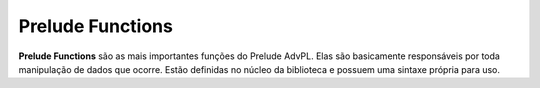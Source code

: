 .. _prelude_functions:

=================
Prelude Functions
=================

**Prelude Functions** são as mais importantes funções do Prelude AdvPL. Elas são
basicamente responsáveis por toda manipulação de dados que ocorre. Estão
definidas no núcleo da biblioteca e possuem uma sintaxe própria para uso.

.. function:: Bool @All { Block, Array }

	Retorna verdadeiro se todos os itens na lista são verdadeiros quando
	aplicados ao teste.

.. function:: Bool @AndList { Array }

	Retorna falso se qualquer item na lista é falso. Caso contrário, retorna
	verdadeiro.

.. function:: Bool @Any { Block, Array }

	Retorna verdadeiro se quaisquer dos itens da lista são verdadeiros. Caso
	contrário, retorna falso.

.. function:: Array @Compact { Array }

	Retorna uma lista contendo apenas os valores verdadeiros da lista recebida.

.. function:: Array @Concat { Array }

	Concatena uma lista de listas juntas, a um nível **1** de imersão.

.. function:: Array @Each { Block, Array }

	Aplica uma função para cada elemento na lista e retorna a lista original.
	Retorna a própria lista, comumente utilizada para efeitos colaterais.

.. function:: Array @EachIndex { Block, Array }

	Similar, quase o mesmo comportamento que a função ``@Each``, mas aplica-se
	com dois parâmetros, o elemento em questão e o índice deste. Isso é útil
	quando realmente precisa-se saber a posição em que o elemento se encontra.

.. function:: Number @ElemIndex { Mixed, Array }

	Retorna o índice da primeira ocorrência do elemento em questão. Retorna nulo
	caso nenhum elemento como o passado seja encontrado.

.. function:: Array @ElemIndices { Mixed, Array }

	Retorna uma array contendo todos os índices que correspondem ao elemento em
	questão. Retorna um array vazio caso nenhum elemento seja encontrado.	

.. function:: Bool @Even { Number }
.. function:: Array @Explode { String }
.. function:: Array @Filter { Block, Array }
.. function:: Mixed @Find { Block, Array }
.. function:: Number @FindIndex { Block, Array }
.. function:: Array @FindIndices { Block, Array }
.. function:: Number @GCD { Number, Number }
.. function:: Mixed @Head { Array }
.. function:: Mixed @Id { Mixed }
.. function:: Array @Initial { Array }
.. function:: Number @LCM { Number, Number }
.. function:: Array @Map { Block, Array }
.. function:: Array @MapIndex { Block, Array }
.. function:: Mixed @Maximum { Array }
.. function:: Number @Mean { Array }
.. function:: Mixed @Minimum { Array }
.. function:: Number @Negate { Number }
.. function:: Bool @Odd { Number }
.. function:: Bool @OrList { Array }
.. function:: Array @Partition { Block, Array }
.. function:: Number @Pi { }
.. function:: Number @Product { Array }
.. function:: Array @Range { Number, Number }
.. function:: Number @Recipe { Number }
.. function:: Array @Reject { Block, Array }
.. function:: Array @Reverse { Array }
.. function:: Number @SigNum { Number }
.. function:: Array @Slice { Number, Number, Array }
.. function:: Array @Sort { Array }
.. function:: Array @StepRange { Number, Number, Number }
.. function:: Number @Sum { Array }
.. function:: Array @Split { String, String }
.. function:: String @Stringify { Array }
.. function:: Array @Tail { Array }
.. function:: Array @Take { Number, Array }
.. function:: Array @TakeWhile { Block, Array }
.. function:: Number @Tau { }
.. function:: Array @Zip { Array, Array }
.. function:: Array @ZipWith { Block, Array, Array }